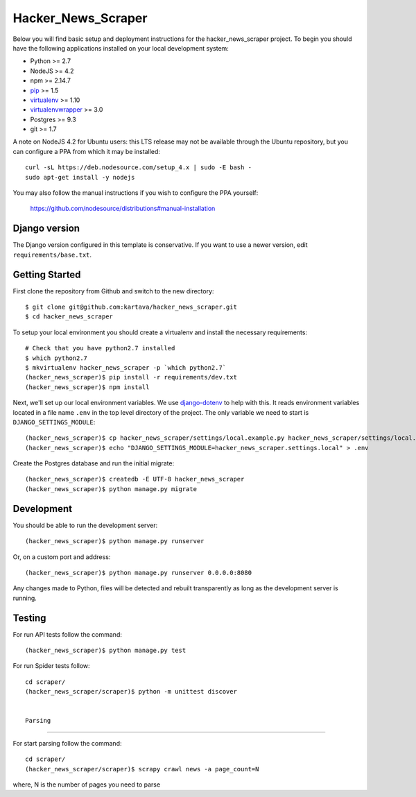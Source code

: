 
Hacker_News_Scraper
========================

Below you will find basic setup and deployment instructions for the hacker_news_scraper
project. To begin you should have the following applications installed on your
local development system:

- Python >= 2.7
- NodeJS >= 4.2
- npm >= 2.14.7
- `pip <http://www.pip-installer.org/>`_ >= 1.5
- `virtualenv <http://www.virtualenv.org/>`_ >= 1.10
- `virtualenvwrapper <http://pypi.python.org/pypi/virtualenvwrapper>`_ >= 3.0
- Postgres >= 9.3
- git >= 1.7

A note on NodeJS 4.2 for Ubuntu users: this LTS release may not be available through the
Ubuntu repository, but you can configure a PPA from which it may be installed::

    curl -sL https://deb.nodesource.com/setup_4.x | sudo -E bash -
    sudo apt-get install -y nodejs

You may also follow the manual instructions if you wish to configure the PPA yourself:

    https://github.com/nodesource/distributions#manual-installation

Django version
------------------------

The Django version configured in this template is conservative. If you want to
use a newer version, edit ``requirements/base.txt``.

Getting Started
------------------------

First clone the repository from Github and switch to the new directory::

    $ git clone git@github.com:kartava/hacker_news_scraper.git
    $ cd hacker_news_scraper

To setup your local environment you should create a virtualenv and install the
necessary requirements::

    # Check that you have python2.7 installed
    $ which python2.7
    $ mkvirtualenv hacker_news_scraper -p `which python2.7`
    (hacker_news_scraper)$ pip install -r requirements/dev.txt
    (hacker_news_scraper)$ npm install

Next, we'll set up our local environment variables. We use `django-dotenv
<https://github.com/jpadilla/django-dotenv>`_ to help with this. It reads environment variables
located in a file name ``.env`` in the top level directory of the project. The only variable we need
to start is ``DJANGO_SETTINGS_MODULE``::

    (hacker_news_scraper)$ cp hacker_news_scraper/settings/local.example.py hacker_news_scraper/settings/local.py
    (hacker_news_scraper)$ echo "DJANGO_SETTINGS_MODULE=hacker_news_scraper.settings.local" > .env

Create the Postgres database and run the initial migrate::

    (hacker_news_scraper)$ createdb -E UTF-8 hacker_news_scraper
    (hacker_news_scraper)$ python manage.py migrate


Development
-----------

You should be able to run the development server::

    (hacker_news_scraper)$ python manage.py runserver

Or, on a custom port and address::

    (hacker_news_scraper)$ python manage.py runserver 0.0.0.0:8080

Any changes made to Python, files will be detected and rebuilt transparently as
long as the development server is running.


Testing
-------

For run API tests follow the command::

    (hacker_news_scraper)$ python manage.py test

For run Spider tests follow::

    cd scraper/
    (hacker_news_scraper/scraper)$ python -m unittest discover
    
    
    Parsing
-------

For start parsing follow the command::

    cd scraper/
    (hacker_news_scraper/scraper)$ scrapy crawl news -a page_count=N
where, N is the number of pages you need to parse

